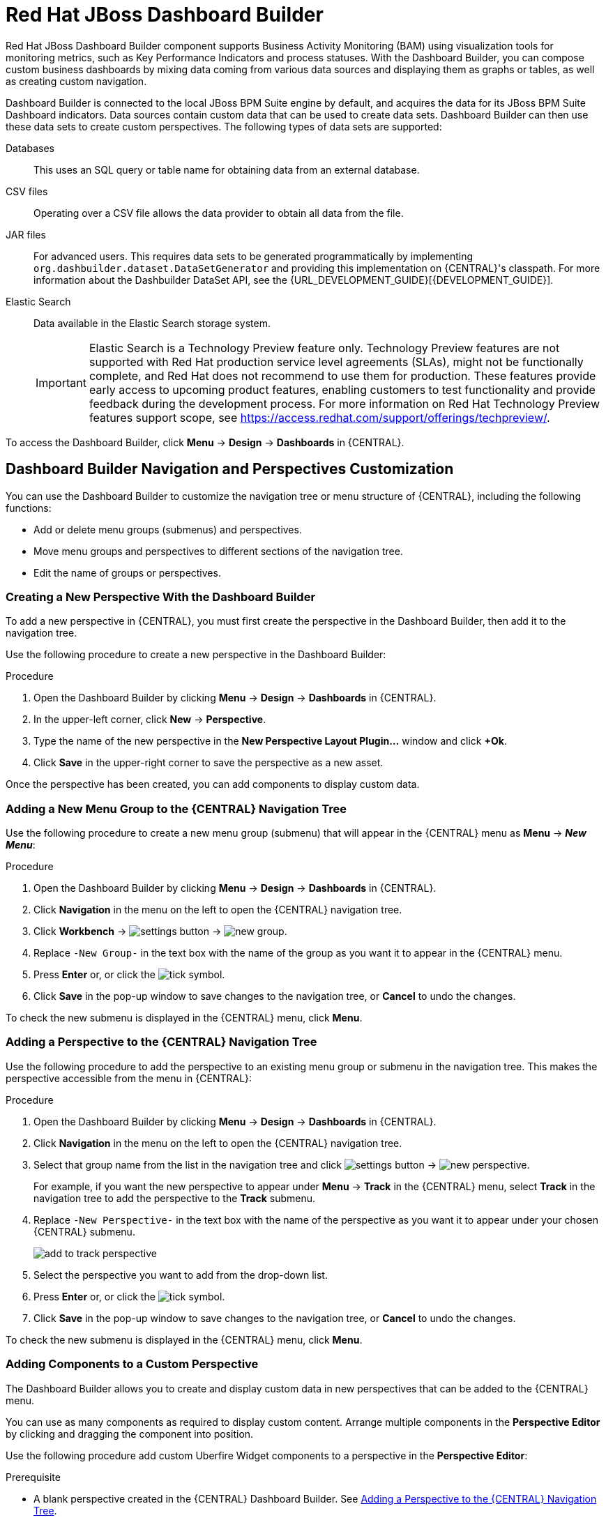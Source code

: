 [id='_chap_red_hat_jboss_dashboard_builder']
= Red Hat JBoss Dashboard Builder

Red Hat JBoss Dashboard Builder component supports Business Activity Monitoring (BAM) using visualization tools for monitoring metrics, such as Key Performance Indicators and process statuses. With the Dashboard Builder, you can compose custom business dashboards by mixing data coming from various data sources and displaying them as graphs or tables, as well as creating custom navigation.

Dashboard Builder is connected to the local JBoss BPM Suite engine by default, and acquires the data for its JBoss BPM Suite Dashboard indicators. Data sources contain custom data that can be used to create data sets. Dashboard Builder can then use these data sets to create custom perspectives. The following types of data sets are supported:

Databases::
This uses an SQL query or table name for obtaining data from an external database.

CSV files::
Operating over a CSV file allows the data provider to obtain all data from the file.

JAR files::
For advanced users. This requires data sets to be generated programmatically by implementing `org.dashbuilder.dataset.DataSetGenerator` and providing this implementation on {CENTRAL}'s classpath. For more information about the Dashbuilder DataSet API, see the {URL_DEVELOPMENT_GUIDE}[{DEVELOPMENT_GUIDE}].

Elastic Search::
Data available in the Elastic Search storage system.
+
[IMPORTANT]
====
Elastic Search is a Technology Preview feature only. Technology Preview features are not supported with Red Hat production service level agreements (SLAs), might not be functionally complete, and Red Hat does not recommend to use them for production. These features provide early access to upcoming product features, enabling customers to test functionality and provide feedback during the development process.
For more information on Red Hat Technology Preview features support scope, see https://access.redhat.com/support/offerings/techpreview/.
====

To access the Dashboard Builder, click *Menu* -> *Design* -> *Dashboards* in {CENTRAL}.

[id='_dashbuilder-navigation-tree_con']
== Dashboard Builder Navigation and Perspectives Customization

You can use the Dashboard Builder to customize the navigation tree or menu structure of {CENTRAL}, including the following functions:

* Add or delete menu groups (submenus) and perspectives.
* Move menu groups and perspectives to different sections of the navigation tree.
* Edit the name of groups or perspectives.

[id='_dashbuilder-creating-a-new-perspective_task']
=== Creating a New Perspective With the Dashboard Builder

To add a new perspective in {CENTRAL}, you must first create the perspective in the Dashboard Builder, then add it to the navigation tree.

Use the following procedure to create a new perspective in the Dashboard Builder:

.Procedure

. Open the Dashboard Builder by clicking *Menu* -> *Design* -> *Dashboards* in {CENTRAL}.
. In the upper-left corner, click *New* -> *Perspective*.
. Type the name of the new perspective in the *New Perspective Layout Plugin...* window and click *+Ok*.
. Click *Save* in the upper-right corner to save the perspective as a new asset.

Once the perspective has been created, you can add components to display custom data.


[id='_dashbuilder-adding-a-new-menu-group_task']
=== Adding a New Menu Group to the {CENTRAL} Navigation Tree

Use the following procedure to create a new menu group (submenu) that will appear in the {CENTRAL} menu as *Menu* -> *_New Menu_*:

.Procedure
. Open the Dashboard Builder by clicking *Menu* -> *Design* -> *Dashboards* in {CENTRAL}.
. Click *Navigation* in the menu on the left to open the {CENTRAL} navigation tree.
. Click *Workbench* -> image:settings-button.png[] -> image:new-group.png[].
. Replace `-New Group-` in the text box with the name of the group as you want it to appear in the {CENTRAL} menu.
. Press *Enter* or, or click the image:tick.png[tick symbol].
. Click *Save* in the pop-up window to save changes to the navigation tree, or *Cancel* to undo the changes.

To check the new submenu is displayed in the {CENTRAL} menu, click *Menu*.


[id='_dashbuilder-adding-perspective-to-navigation-tree_task']
=== Adding a Perspective to the {CENTRAL} Navigation Tree

Use the following procedure to add the perspective to an existing menu group or submenu in the navigation tree. This makes the perspective accessible from the menu in {CENTRAL}:

.Procedure

. Open the Dashboard Builder by clicking *Menu* -> *Design* -> *Dashboards* in {CENTRAL}.
. Click *Navigation* in the menu on the left to open the {CENTRAL} navigation tree.
. Select that group name from the list in the navigation tree and click image:settings-button.png[] -> image:new-perspective.png[].
+
For example, if you want the new perspective to appear under *Menu* -> *Track* in the {CENTRAL} menu, select *Track* in the navigation tree to add the perspective to the *Track* submenu.
. Replace `-New Perspective-` in the text box with the name of the perspective as you want it to appear under your chosen {CENTRAL} submenu.
+
image:add-to-track-perspective.png[]

. Select the perspective you want to add from the drop-down list.
. Press *Enter* or, or click the image:tick.png[tick symbol].
. Click *Save* in the pop-up window to save changes to the navigation tree, or *Cancel* to undo the changes.

To check the new submenu is displayed in the {CENTRAL} menu, click *Menu*.


[id='_dashbuilder-adding-perspective-components_task']
=== Adding Components to a Custom Perspective

The Dashboard Builder allows you to create and display custom data in new perspectives that can be added to the {CENTRAL} menu.

You can use as many components as required to display custom content. Arrange multiple components in the *Perspective Editor* by clicking and dragging the component into position.

Use the following procedure add custom Uberfire Widget components to a perspective in the *Perspective Editor*:

.Prerequisite
* A blank perspective created in the {CENTRAL} Dashboard Builder. See xref:_dashbuilder-adding-perspective-to-navigation-tree_task[].

.Procedure

. Open the Dashboard Builder by clicking *Menu* -> *Design* -> *Dashboards* in {CENTRAL}.
. In the *Perspectives* pane on the left, select the custom perspective to be edited.
. Add a component to the *Perspective Editor*, pane by selecting the component from the list of Uberfire Widgets on the right and dragging it into the editor.
+
See xref:_dashbuilder-components_con[] for the full list of components and their functions.
. Click *Save* in the upper-right corner to save the changes to the perspective.

To edit, or to remove a component from the perspective:

. Click the image:gsgEditBtn.png[edit button] in the upper-right corner of the component in the *Perspective Editor*.
. Select one of the following options:
* *Edit* to re-open the component widget.
* *Remove* to remove the component from the perspective.


[id='_dashbuilder-components_con']
=== Dashboard Builder Components

The Dashboard Builder includes a number of Uberfire Widget components that allow you to create perspectives using custom data. A component can be added to a perspective by dragging it from the list on the right into the *Perspective Editor* pane.

See xref:_dashbuilder-adding-perspective-components_task[] for more information about how to add components to a perspective.

HTML Component::
+
image:html-component.png[]
+
The *HTML Component* opens a HTML editor widget. This can be used to easily create HTML pages using text, images, tables, links, colors, and so on.

Perspective Component::
The *Perspective Component* allows you to add previously created perspectives to a new perspective. You can use this component to nest custom perspectives you have already created in your newly-created perspective.

Tile Navigator Component::
This component adds tile navigation to the perspective. Dragging this component into the editor opens the *Navigation item selector*:
+
image:dashbuilder-tile-navigation.png[]
+
Select the submenu to be added as tiles in the perspective and click *Ok*. This adds each perspective available from the selected submenu to the new perspective as tiles. The following example shows the *Manage* submenu:
+
image:dashbuilder-tiles.png[]

Displayer Component::
The *Displayer Component* allows you to display custom data graphically as graphs, tables, maps, and so on. The *New Displayer* widget has three tabs:

* *Type*: Choose how to display custom data graphically.
* *Data*: Choose a data set from the list of custom data sets you have previously created in the *DataSource Explorer* or added to the *Data Sets* in the *Settings* menu. See xref:_sect_data_sources[] for more information about custom data.
* *Display*: Edit and customize the way the content is displayed by adding titles, changing colors, size, and so on.

Carousel Component::
The *Carousel Component* is another navigation tool that cycles through the selected perspectives like a carousel or slide show.

Tab List Component::
This component displays the selected menu perspectives as tabs at the top of the widget.


[id='_process_and_task_dashboard']
== Processes & Tasks Dashboard
The *Processes & Tasks Dashboard* contains several performance indicators monitoring the {PRODUCT} Execution Engine. The data used by the dashboard comes from two tables of the database belonging to the engine: `processinstancelog` and ``bamtasksummary``.

.The Process & Task Dashboard Main Screen
image::processandtaskdashboard.png[]

Every time the information stored into the database is updated, the data becomes automatically available to the dashboard indicators.

[NOTE]
====
All the metrics are generic and do not belong to any specific business process.
However, it is possible to modify or extend the generic dashboard for your own use: the {PRODUCT} Process Dashboard can serve as a template for building a custom dashboard, which works with both data of the {PRODUCT} Engine and data coming from your own business domain.
====

At the top of the *Process & Task Dashboard*
 main screen, you can choose whether you want to view indicators related to *Processes* or *Tasks*.

You can filter the data by clicking the charts, for example if you want to select a particular process or status.
Every time a filter is applied, all the indicators are automatically updated and synchronized to show the selected criteria.
The following picture shows an example dashboard with the `Sales` process and the `Active` status selected.

.Active Sales Processes
image::activesalesprocesses.png[]


It is also possible to display a list of instances at any time by clicking the *Show Instances*
 link in the upper right hand corner of the screen.
You can then switch to the original screen by clicking the *Show Dashboard*
 link.

.Process Instances List
image::processinstancelist.png[]


You can sort the instances by clicking any column header.
Details about a particular instance are shown on the right side of the page after selecting a row.
Note that the displayed details are not editable.
If you want to manage a process instance, go to *Process Management* -> *Process Instances*
 in {CENTRAL}.

.Process Instance Details Panel
image::processinstancedetails.png[]


[id='_sect_data_sources']
== Data Sources

[id='_data_sources_con']
== Data Source Management

In the data source management system you can define data sources for accessing external databases. To configure database connections, click image:settings-button.png[Settings button] -> *Data Sources*.

Connect the Dashboard Builder to an external database by first connecting the database in one of two ways:

* Specify the JNDI name of the data source. This links to the data source on the application server.
* Connect to the database directly by specifying the JDBC driver name of the data source.

These data sources can be later used by other workbench components, including xref:data_sets_con[Data Sets]. Once the database connection has been established, you can select one of its corresponding data sets from the list of available data sets in the Dashboard Builder Displayer component.

[id='_data-source-explorer_con']
=== The *DataSource Explorer*

The *DataSource Explorer* is a data source management system that allows you to define data sources for accessing external databases. Other workbench components, such as xref:data_sets_con[Data Sets], also use these data sources. The *Datasource Explorer* perspective can be accessed from anywhere inside {CENTRAL} by clicking image:settings-button.png[Settings button] -> *Data Sources*.

[NOTE]
====
The *DataSource Explorer* perspective is only available to administration users.
====

The *Datasource Explorer* allows you to view and manage the data sources and JDBC drivers that are defined in the system. From this perspective, you can complete the following operations:

* Create a new data source.
* View the list of available data sources.
* Create a new driver.
* View the list of available drivers.


[id='_adding-data-source_task']
=== Adding a New Data Source

All tools for authoring data sources and data sets are available in the *DataSource Explorer* perspective. To access this perspective, click image:settings-button.png[Settings button] -> *Data Sources*.

To connect to an external data source, do the following:

.Prerequisite

* The data source is up and running.
* The application server has access to the data source.
+
In {EAP} 7.1 verify access to the data source and review settings in the Management Console under *Configuration* -> *Subsystems* -> *Datasources*.

.Procedure
. From anywhere in {CENTRAL}, click *Settings* image:settings-button.png[Settings button] -> *Data Sources*.
. In the *DataSource Explorer* perspective, click the *Add DataSource* image:5456.png[] button to open the *New data source* wizard.
+
image:data-source-wizard.png[New data source]

. Enter the following required parameters:
* *Name*: A unique name for the data source definition.
* *Connection URL*: A JDBC database connection URL compliant with the selected driver type. The following is an example for a PostgreSQL database:
+
----
jdbc:postgresql://localhost:5432/appformer
----

* *User*: A user name in the target database.
* *Password*: The password of the user.
* *Driver*: Selects the JDBC driver to be used for connecting to the target database. The connection URL format might vary depending on the driver, and different database vendors typically provide different drivers.

. Click the *Test Connection* button to show the connection test status.
+
[NOTE]
====
Using the *Test Connection* feature is not a requirement, however it is best practice that you use it to check the data source parameters prior to completing the data source creation.
====

You can modify the data source configuration parameters in the *Data Source Definition* editor by clicking the data source in the list under *Data Sources* in the *DataSource Explorer*.

ifdef::BPMS[]
If you want the Dashboard to use the new data source, you must also modify the respective data providers ({PRODUCT_BPMS} Count Processes, {PRODUCT_BPMS} Process Summary, {PRODUCT_BPMS} Task Summary). Note that the data source must have access to {PRODUCT_BPMS} history.
endif::BPMS[]


[id='_data-source-browser_con']
=== Data Source Content Browser

To access the data source content browser:

. Open the *DataSource Explorer* by clicking *Settings* image:settings-button.png[Settings button] -> *Data Sources*.
. Select a data source from the list under *Data Sources*.
. Click the *Browse Content* button in the *Data Source Definition* editor.
+
image:data-source-editor.png[Data Source Definition]

The content browser allows you to navigate through the structure of the data source target database. This navigation is performed at three levels:

Schemas level:: This level lists all the database schemas accessible by the selected data source. The list of schemas displayed is based on the database access rights of the user as defined in the connection configuration. This also applies to the selected schema level.
Current schema level:: This level shows all database tables for the selected schema.
Current table level:: This level shows the table content for the selected table.

In the data source content browser, clicking the *Open* button opens the next level for each item.


[id='_external-data-sources_con']
=== External Data Sources


External data sources exist in the current container and are not typically defined in the current workbench. For some containers, such as Wildfly 11 or {EAP} 7 servers, they can be listed in read-only mode. In this case, only the data source content browser is enabled, and you cannot edit any configuration parameters using the *Data Source Definition* editor.


For example:
image:example-data-source.png[ExampleDS]

[IMPORTANT]
====
When creating an external data source using *DataSource Explorer*, the data source needs to use the local connection so that the user can be passed through.
Otherwise, with a connection that uses <host>:<port>, every user would have the same virtual database (VDB) permissions.
====

[id='_database-drivers_con']
=== Database Drivers

In order to communicate with the target database, a data source requires a database driver. You can add and configure database drivers in the *DataSource Explorer* perspective. A database driver is a JDBC-compliant driver.


{PRODUCT} includes the following default drivers. These drivers are configured for the most commonly used open source databases and aligned with the latest database versions supported by the Wildfly 11 and {EAP} 7 servers:

* MariaDB-1.3.4
* MySQL-5.1.38
* PostgreSQL-9.4.1207

[id='_adding-datasource-driver_task']
=== Adding a New Driver

You can add a new driver in the *DataSource Explorer* perspective. To access this perspective, click image:settings-button.png[Settings button] -> *Data Sources*.

.Procedure

. Under the *Drivers* menu, click image:add-driver.png[Add Driver] to open the *New driver* wizard.
. Enter the following required parameters:

* *Name*: A unique name for the driver definition.
* *Driver Class Name*: The fully-qualified Java name for the class that implements the JDBC driver contract.
* *Group Id*: The Maven group ID for the artifact that contains the JDBC driver implementation.
* *Artifact Id*: The Maven artifact ID for the artifact that contains the JDBC driver implementation.
* *Version*: The Maven version for the artifact that contains the JDBC driver implementation.

. Click *Finish*.

Some commercial database drivers are not available in the Maven central repository. To use commercial drivers, upload them with the *Artifact Repository* perspective and then continue with the driver configuration process, similar to other drivers available in the Maven central repository.

To modify the driver configuration parameters in the *Driver Definition* editor, click the driver in the list under *Drivers* in the *DataSource Explorer*.


////

[id='_building_a_dashboard_for_large_volumes_of_data']
== Building a Dashboard for Large Volumes of Data

You can connect Red Hat JBoss Dashboard Builder to external databases and load data for generating reports and charts. Generally, if the volume of data is small (up to 2MB), Red Hat JBoss Dashboard Builder preloads the data into (local) memory and uses this data for report and chart generation.
However, in case of large volumes of data, it is not possible to load the entire data set into the Dashboard Builder's local memory.

Based on the volume of data you are dealing with, you can choose to query the database to build a dashboard report in any one of the following strategies:

* The in-memory strategy
+
The in-memory strategy is to create a data provider that loads all the required data from the database by executing a single SQL query on the relevant tables, into the Dashboard Builder's memory.
In this case, every indicator on the Dashboard Builder shares the same data set.
When you use filters from the Dashboard Builder user interface to access specific data from this data set, the Dashboard Builder fetches the data from the internal memory and does not execute another SQL query again on the database.
This strategy has a simple data retrieval logic as it deals with creating a single data provider.
As all the data set properties are available to you at once, it allows you to configure KPIs faster.
However, this approach is not suitable for large data sets as it would lead to poor performance.
+
* The native strategy
+
The native approach is to create a data provider for every indicator in the Dashboard Builder and does not require loading all the data into the internal memory at once.
So each time you use a filter from the Dashboard Builder user interface, the corresponding SQL queries get executed and fetches the required data from the database.
So there is no data in the Dashboard Builder's internal memory.
This strategy works best in case of large volumes of data, however it needs proper indexing on the database tables.
Also, setting up data providers for multiple KPIs is complicated as compared to creating a single data provider in case of in-memory strategy.


.Example
Let us consider a case when you want to create a stock exchange dashboard comprising the following charts and reports:

* Bar chart for Average price per company
* Area chart for Sales price evolution
* Pie chart for Companies per country
* Table report for Stock prices at closing date


For these charts and reports, let us assume that the Dashboard Builder accesses data from the following tables:

* Company: Comprising columns ID, NAME, and COUNTRY.
* Stock: Comprising columns ID, ID_COMPANY, PRICE_PER_SHARE, and CLOSING_DATE.


For the in-memory strategy of building a dashboard, the following SQL query fetches all the required data from these two tables:

[source]
----
SELECT C.NAME, C.COUNTRY, S.PRICE_PER_SHARE, S.CLOSING_DATE
  FROM COMPANY C JOIN STOCK S ON (C.ID=S.ID_COMPANY)
----

The output of this query is saved in the Dashboard Builder's local memory.
The Dashboard accesses this data every time a filter is run.

On the other hand, if you are using the native strategy for huge volumes of data, an SQL query is executed on every filter request made by the Dashboard Builder and corresponding data is fetched from the database.
In this case here is how each filter accesses the database:

* For the bar chart on __Average price per company__, the following SQL query is executed:
+

[source]
----
SELECT C.NAME, AVG(S.PRICE_PER_SHARE)
  FROM COMPANY C JOIN STOCK S ON (C.ID=S.ID_COMPANY)
  WHERE {sql_condition, optional, c.country, country}
  AND {sql_condition, optional, c.name, name}
  GROUP BY C.NAME
----
* For the area chart on __Sales price evolution__, the following SQL query is executed:
+

[source]
----
SELECT S.CLOSING_DATE, AVG(S.PRICE_PER_SHARE)
  FROM COMPANY C JOIN STOCK S ON (C.ID=S.ID_COMPANY)
  WHERE {sql_condition, optional, c.country, country}
  AND {sql_condition, optional, c.name, name}
  GROUP BY CLOSING_DATE
----
* For the pie chart on __Companies per country__, the following SQL query is executed:
+

[source]
----
SELECT COUNTRY, COUNT(ID)
  FROM COMPANY
  WHERE {sql_condition, optional, country, country}
  AND {sql_condition, optional, name, name}
  GROUP BY COUNTRY
----
* For the table report on __Stock prices at closing date__, the following SQL query is executed:
+

[source]
----
SELECT C.NAME, C.COUNTRY, S.PRICE_PER_SHARE, S.CLOSING_DATE
  FROM COMPANY C JOIN STOCK S ON (C.ID=S.ID_COMPANY)
  WHERE {sql_condition, optional, c.country, country}
  AND {sql_condition, optional, c.name, name}
----


For each of these queries, you need to create a separate SQL data provider.

In the examples above, each KPI delegates the filter and group by operations to the database through the `{sql_condition}` clauses.
The signature of the `{sql_condition}` clause is the following:
[source]
----
  {sql_condition, [optional | required], [db column], [filter property]}
----
Here,

* optional: This indicates that if there is no filter for the given property, then the condition is ignored.
* required: This indicates that if there is no filter for the given property, then the SQL returns no data.
* db column: This indicates the database column where the current filter is applied.
* filter property: This indicates the selected UI filter property.


When a filter occurs in the UI, the Dashboard Builder parses and injects all the SQL data providers referenced by the KPIs into these SQL statements.
Every time a filter occurs in the UI, the Dashboard Builder gets all the SQL data providers referenced by the KPIs and injects the current filter selections made by the user into these SQLs.

////



////
// Really not sure if this is still relevant

[id='_dashbuilder_data_model']
== Dashboard Builder Data Model

The following image illustrates the Dashboard Builder data model:

image::dashbuilder_db_schema.png[]

NOTE: Dashboard Builder data model stores only metadata, _not_ actual runtime data.

.Dashboard Builder Data Model
[cols="1,1,1", options="header"]
|===
|Table
|Attributes
|Description

|`dashb_data_source`
|`dbid`, `ds_type`, `name`, `jndi_path`, `ds_url`, `jdbc_driver_class`, `user_name`, `passwd`, `test_query`
|Stores data source instances, either JNDI or JDBC.

|`dashb_data_source_table`
|`dbid`, `name`, `data_source`, `selected`
|Currently not used. Stores a set of tables available for a given data source.

|`dashb_data_source_column`
|`dbid`, `name`, `sql_type`, `data_source`, `table_name`, `primary_key`, `identity1`
|Currently not used. Stores a set of columns within a table.

|`dashb_permission`
|`id_permission`, `principal_class`, `principal_name`, `permission_class`, `permission_resource`, `permission_action`, `permission_readonly`
|Stores permissions for different user interface resources (workspaces, pages, panels, and graphic resources).

|`dashb_graphic_resource`
|`dbid`, `workspace_id`, `section_id`, `panel_id`, `id`, `resource_type`, `zip`, `status`, `last_modified`
|Stores graphic resource definitions (envelopes, layouts, and skins).

|`dashb_workspace`
|`id_workspace`, `look`, `envelope`, `url`, `default_workspace`, `home_search_mode`
|Stores workspace instances.

|`dashb_workspace_home`
|`id_workspace`, `id_role`, `id_section`
|Stores a home page for each role.

|`dashb_workspace_parameter`
|`id_workspace`, `id_parameter`, `language`, `value`
|Stores workspace-related parameters.

|`dashb_allowed_panel`
|`id_workspace`, `id_panel_provider`
|Stores a set of panel types a workspace can use.

|`dashb_section`
|`dbid`, `id_section`, `id_workspace`, `id_template`, `position`, `visible`, `region_spacing`, `panel_spacing`, `id_parent`, `url`, `skin`, `envelope`
|Refers to the `dashb_workspace` table.

|`dashb_section_i18n`
|`id_section`, `language`, `title`
|Stores information for internationalization and localization.

|`dashb_panel_instance`
|`dbid`, `id_instance`, `id_workspace`, `provider`, `serialization`
|Stores reusable panel instances. It is _not_ tied to any specific page.

|`dashb_panel`
|`dbid`, `id_panel`, `id_instance`, `id_section`, `id_region`, `position`
|Stores page panels. Refers to the `dashb_panel_instance` and `dashb_section` tables. It _is_ tied to a particular page and layout region.

|`dashb_panel_parameter`
|`dbid`, `id_parameter`, `id_instance`, `value`, `language`
|Stores page panels and _is_ tied to a particular page and layout region.

|`dashb_panel_html`
|`dbid`, `id_instance`
|Stores an HTML panel definition.

|`dashb_panel_html_i18n`
|`id_text`, `language`, `html_text`
|Stores information for internationalization and localization.

|`dashb_data_provider`
|`id`, `code`, `provider_uid`, `provider_xml`, `data_properties_xml`, `can_edit`, `can_edit_properties`, `can_delete`
|Stores data provider definitions (SQL and CSV).

|`dashb_data_provider_i18n`
|`id_data_provider`, `language`, `description`
|Stores information for internationalization and localization.

|`dashb_kpi`
|`id`, `id_data_provider`, `code`, `displayer_uid`, `displayer_xml`
|Stores all types of KPI definitions (pie, bar, line, and table).

|`dashb_kpi_i18n`
|`id_kpi`, `language`, `description`
|Stores information for internationalization and localization.

|`dashb_installed_module`
|`name`, `version`
|Stores installed or imported modules used for automatic importing of assets.

|`dashb_cluster_node`
|`id_node`, `node_address`, `startup_time`, `node_status`
|Stores running nodes and is needed for cluster setups.
|===

=======
////
